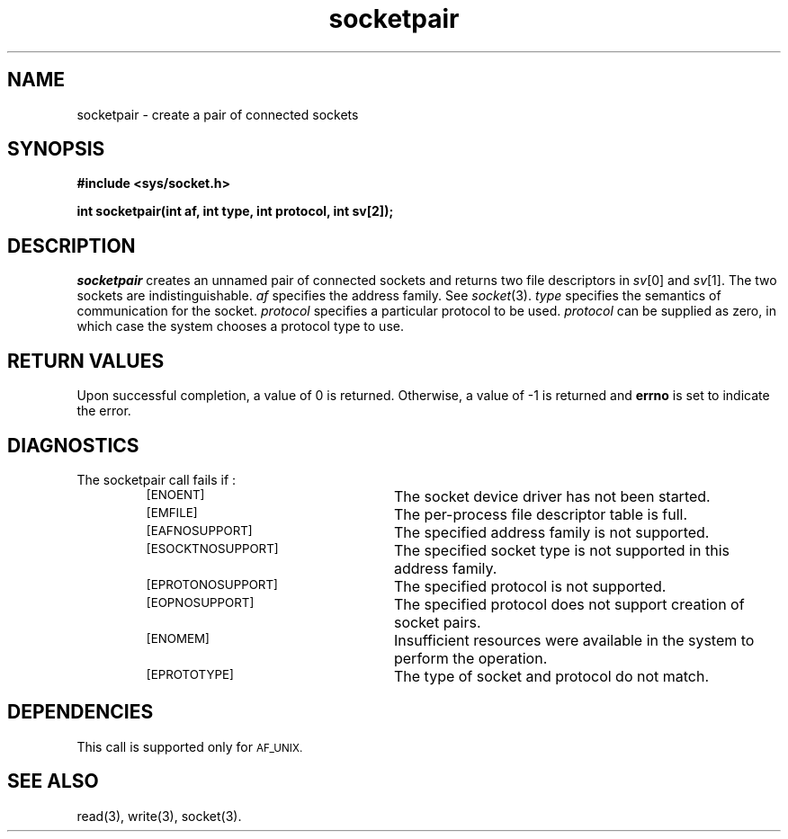 .TH socketpair 3 "MiNT-Net"
.SH NAME
socketpair \- create a pair of connected sockets
.SH SYNOPSIS
.B #include <sys/socket.h>
.PP
.B "int socketpair(int af, int type, int protocol, int sv[2]);"
.SH DESCRIPTION
.I socketpair
creates an unnamed pair of connected sockets
and returns two file descriptors in
.IR sv [0]
and
.IR sv [1].
The two sockets are indistinguishable.
.I af
specifies the address family.
See
.IR socket (3).
.IR type 
specifies the semantics of communication for the socket.
.I protocol
specifies a particular protocol to be used.
.I protocol
can be supplied as zero,
in which case the system chooses a protocol type to use.
.SH RETURN VALUES
Upon successful completion, a value of 0 is returned.
Otherwise, a value of \-1 is returned and
.B errno
is set to indicate the error.
.SH DIAGNOSTICS
The socketpair call fails if :
.RS
.TP 25
.SM [ENOENT]
The socket device driver has not been started.
.TP
.SM [EMFILE]
The per-process file descriptor table is full.
.TP
.SM [EAFNOSUPPORT]
The specified address family
is not supported.
.TP
.SM [ESOCKTNOSUPPORT]
The specified socket type is not supported in this address family.
.TP
.SM [EPROTONOSUPPORT]
The specified protocol is not supported.
.TP
.SM [EOPNOSUPPORT]
The specified protocol does not support creation of socket pairs.
.TP
.SM [ENOMEM]
Insufficient resources were available in the system to perform the
operation.
.TP
.SM [EPROTOTYPE]
The type of socket and protocol do not match.
.RE
.SH DEPENDENCIES
This call is supported only for
.SM AF_UNIX.
.SH "SEE ALSO"
read(3),
write(3),
socket(3).
